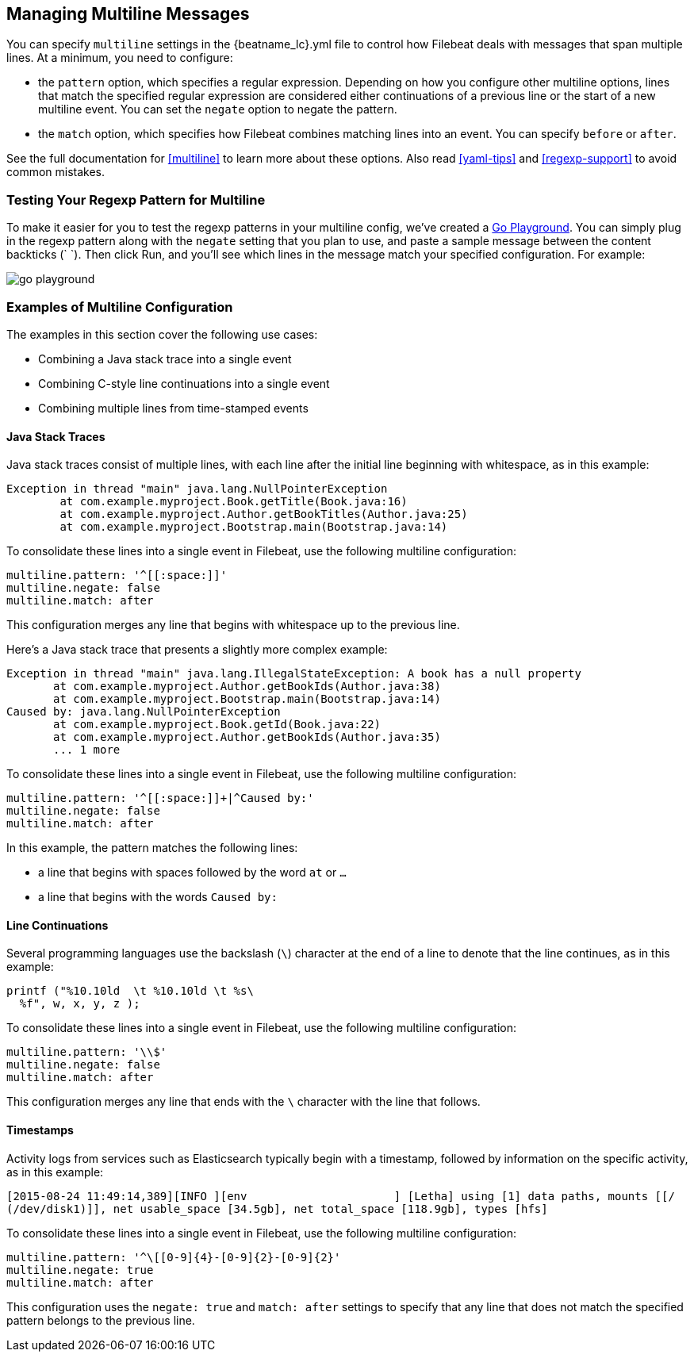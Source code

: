 [[multiline-examples]]
== Managing Multiline Messages

You can specify `multiline` settings in the +{beatname_lc}.yml+ file to control how Filebeat deals with messages that
span multiple lines. At a minimum, you need to configure:

* the `pattern` option, which specifies a regular expression. Depending on how you configure other multiline options, 
lines that match the specified regular expression are considered either continuations of a previous line or the start of a new multiline event. You can set the `negate` option to negate the pattern.

* the `match` option, which specifies how Filebeat combines matching lines into an event. You can specify `before` or `after`.

See the full documentation for <<multiline>> to learn more about these options. Also read <<yaml-tips>> and 
<<regexp-support>> to avoid common mistakes.

[float]
=== Testing Your Regexp Pattern for Multiline

To make it easier for you to test the regexp patterns in your multiline config, we've created a 
https://play.golang.org/p/uAd5XHxscu[Go Playground]. You can simply plug in the regexp pattern along with
the `negate` setting that you plan to use, and paste a sample message between the content backticks (` `).
Then click Run, and you'll see which lines in the message match your specified configuration. For example:

image:images/go-playground.png[]

[float]
=== Examples of Multiline Configuration

The examples in this section cover the following use cases:

* Combining a Java stack trace into a single event
* Combining C-style line continuations into a single event
* Combining multiple lines from time-stamped events

[float]
==== Java Stack Traces

Java stack traces consist of multiple lines, with each line after the initial line beginning with whitespace, as in
this example:

[source,java]
-------------------------------------------------------------------------------------
Exception in thread "main" java.lang.NullPointerException
        at com.example.myproject.Book.getTitle(Book.java:16)
        at com.example.myproject.Author.getBookTitles(Author.java:25)
        at com.example.myproject.Bootstrap.main(Bootstrap.java:14)
-------------------------------------------------------------------------------------

To consolidate these lines into a single event in Filebeat, use the following multiline configuration:

[source,json]
-------------------------------------------------------------------------------------
multiline.pattern: '^[[:space:]]'
multiline.negate: false
multiline.match: after
-------------------------------------------------------------------------------------

This configuration merges any line that begins with whitespace up to the previous line.

Here's a Java stack trace that presents a slightly more complex example: 

["source","sh",subs="attributes,callouts"]
-------------------------------------------------------------------------------------
Exception in thread "main" java.lang.IllegalStateException: A book has a null property
       at com.example.myproject.Author.getBookIds(Author.java:38)
       at com.example.myproject.Bootstrap.main(Bootstrap.java:14)
Caused by: java.lang.NullPointerException
       at com.example.myproject.Book.getId(Book.java:22)
       at com.example.myproject.Author.getBookIds(Author.java:35)
       ... 1 more
-------------------------------------------------------------------------------------

To consolidate these lines into a single event in Filebeat, use the following multiline configuration:

["source","sh",subs="attributes,callouts"]
-------------------------------------------------------------------------------------
multiline.pattern: '^[[:space:]]+|^Caused by:'
multiline.negate: false
multiline.match: after
-------------------------------------------------------------------------------------

In this example, the pattern matches the following lines:

* a line that begins with spaces followed by the word `at` or `...`
* a line that begins with the words `Caused by:`

[float]
==== Line Continuations

Several programming languages use the backslash (`\`) character at the end of a line to denote that the line continues, 
as in this example:

[source,c]
-------------------------------------------------------------------------------------
printf ("%10.10ld  \t %10.10ld \t %s\
  %f", w, x, y, z );
-------------------------------------------------------------------------------------

To consolidate these lines into a single event in Filebeat, use the following multiline configuration:

[source,json]
-------------------------------------------------------------------------------------
multiline.pattern: '\\$'
multiline.negate: false
multiline.match: after
-------------------------------------------------------------------------------------

This configuration merges any line that ends with the `\` character with the line that follows.

[float]
==== Timestamps

Activity logs from services such as Elasticsearch typically begin with a timestamp, followed by information on the
specific activity, as in this example:

[source,shell]
-------------------------------------------------------------------------------------
[2015-08-24 11:49:14,389][INFO ][env                      ] [Letha] using [1] data paths, mounts [[/
(/dev/disk1)]], net usable_space [34.5gb], net total_space [118.9gb], types [hfs]
-------------------------------------------------------------------------------------

To consolidate these lines into a single event in Filebeat, use the following multiline configuration:

[source,json]
[source,yaml]
-------------------------------------------------------------------------------------
multiline.pattern: '^\[[0-9]{4}-[0-9]{2}-[0-9]{2}'
multiline.negate: true
multiline.match: after
-------------------------------------------------------------------------------------

This configuration uses the `negate: true` and `match: after` settings to specify that any line that does not match the 
specified pattern belongs to the previous line.






